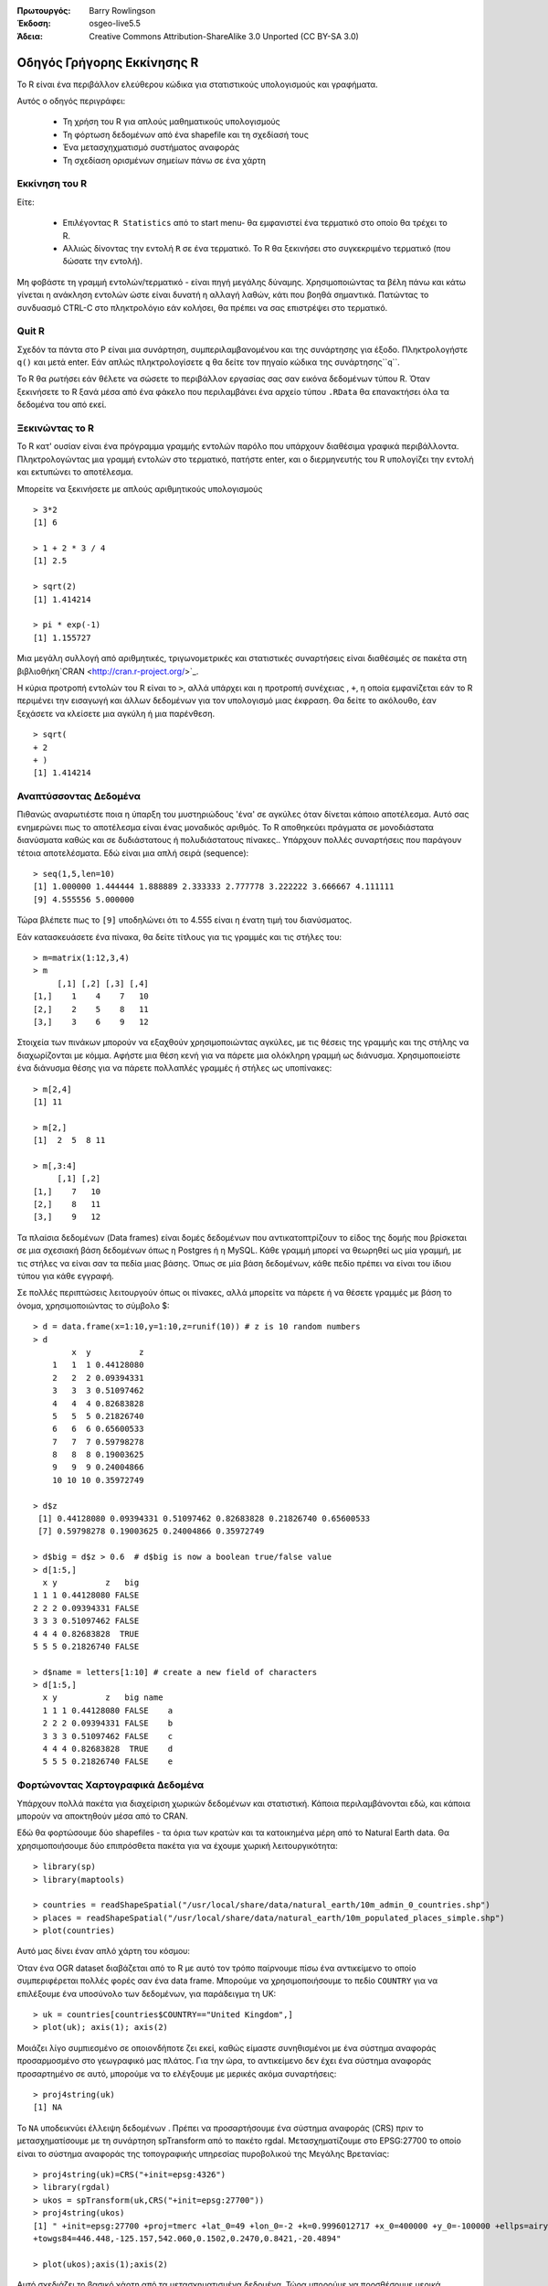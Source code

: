 :Πρωτουργός: Barry Rowlingson
:Έκδοση: osgeo-live5.5
:Άδεια: Creative Commons Attribution-ShareAlike 3.0 Unported  (CC BY-SA 3.0)

.. image:: /images/project_logos/logo-R.png
  :alt: project logo
  :align: right

***************************************************************************************************
Οδηγός Γρήγορης Εκκίνησης R
***************************************************************************************************

Το R είναι ένα περιβάλλον ελεύθερου κώδικα για στατιστικούς υπολογισμούς και γραφήματα.

Αυτός ο οδηγός περιγράφει:

  * Τη χρήση του R για απλούς μαθηματικούς υπολογισμούς
  * Τη φόρτωση δεδομένων από ένα shapefile και τη σχεδίασή τους
  * Ένα μετασχηχματισμό συστήματος αναφοράς
  * Τη σχεδίαση ορισμένων σημείων πάνω σε ένα χάρτη

Εκκίνηση του R
===================================================================================================

Είτε:

  * Επιλέγοντας ``R Statistics`` από το start menu-  θα εμφανιστεί ένα τερματικό στο οποίο θα τρέχει το R.
  * Αλλιώς δίνοντας την εντολή ``R`` σε ένα τερματικό. Το R θα ξεκινήσει στο συγκεκριμένο τερματικό (που δώσατε την εντολή).

Μη φοβάστε τη γραμμή εντολών/τερματικό -  είναι πηγή μεγάλης δύναμης. Χρησιμοποιώντας τα βέλη πάνω και κάτω
γίνεται η ανάκληση εντολών ώστε είναι δυνατή η αλλαγή λαθών, κάτι που βοηθά σημαντικά. Πατώντας το συνδυασμό CTRL-C στο πληκτρολόγιο εάν
κολήσει, θα πρέπει να σας επιστρέψει στο τερματικό.

Quit R
===================================================================================================

Σχεδόν τα πάντα στο Ρ είναι μια συνάρτηση, συμπεριλαμβανομένου και της συνάρτησης για έξοδο. Πληκτρολογήστε 
``q()`` και μετά enter. Εάν απλώς πληκτρολογίσετε ``q`` θα δείτε τον πηγαίο κώδικα της συνάρτησης``q``.

Το R θα ρωτήσει εάν θέλετε να σώσετε το περιβάλλον εργασίας σας σαν εικόνα δεδομένων τύπου R. Όταν 
ξεκινήσετε το R ξανά μέσα από ένα φάκελο που περιλαμβάνει ένα αρχείο τύπου ``.RData`` θα επανακτήσει όλα τα δεδομένα του από εκεί.


Ξεκινώντας το R
===================================================================================================

Το R κατ' ουσίαν είναι ένα πρόγραμμα γραμμής εντολών παρόλο που υπάρχουν διαθέσιμα γραφικά περιβάλλοντα. Πληκτρολογώντας μια γραμμή εντολών στο τερματικό,
πατήστε enter, και ο διερμηνευτής του R υπολογίζει την εντολή και εκτυπώνει το αποτέλεσμα.

Μπορείτε να ξεκινήσετε με απλούς αριθμητικούς υπολογισμούς

::

   > 3*2
   [1] 6

   > 1 + 2 * 3 / 4
   [1] 2.5

   > sqrt(2)
   [1] 1.414214

   > pi * exp(-1)
   [1] 1.155727


Μια μεγάλη συλλογή από αριθμητικές, τριγωνομετρικές και στατιστικές συναρτήσεις είναι διαθέσιμές σε πακέτα στη βιβλιοθήκη`CRAN <http://cran.r-project.org/>`_.

Η κύρια προτροπή εντολών του R είναι το ``>``, αλλά υπάρχει και η προτροπή συνέχειας , ``+``, η οποία
εμφανίζεται εάν το R περιμένει την εισαγωγή και άλλων δεδομένων για τον υπολογισμό μιας έκφραση. Θα δείτε το ακόλουθο, έαν
ξεχάσετε να κλείσετε μια αγκύλη ή μια παρένθεση.

::

   > sqrt(
   + 2
   + )
   [1] 1.414214


Αναπτύσσοντας Δεδομένα
===================================================================================================

Πιθανώς αναρωτιέστε ποια η ύπαρξη του μυστηριώδους 'ένα' σε αγκύλες 
όταν δίνεται κάποιο αποτέλεσμα. Αυτό σας ενημερώνει πως το αποτέλεσμα είναι ένας μοναδικός αριθμός. Το R
αποθηκεύει πράγματα σε μονοδιάστατα διανύσματα καθώς και σε δυδιάστατους ή πολυδιάστατους πίνακες.. Υπάρχουν πολλές συναρτήσεις που παράγουν τέτοια αποτελέσματα. Εδώ είναι μια απλή σειρά (sequence):

::

    > seq(1,5,len=10)
    [1] 1.000000 1.444444 1.888889 2.333333 2.777778 3.222222 3.666667 4.111111
    [9] 4.555556 5.000000

Τώρα βλέπετε πως το ``[9]`` υποδηλώνει  ότι το 4.555 είναι η ένατη τιμή του διανύσματος. 

Εάν κατασκευάσετε ένα πίνακα, θα δείτε τίτλους για τις γραμμές και τις στήλες του:

::

	> m=matrix(1:12,3,4)
	> m
	     [,1] [,2] [,3] [,4]
	[1,]    1    4    7   10
	[2,]    2    5    8   11
	[3,]    3    6    9   12

Στοιχεία των πινάκων μπορούν να εξαχθούν χρησιμοποιώντας αγκύλες, με τις θέσεις της γραμμής και της
στήλης να διαχωρίζονται με κόμμα. Αφήστε μια θέση κενή για να πάρετε μια ολόκληρη γραμμή ως διάνυσμα. Χρησιμοποιείστε ένα διάνυσμα θέσης
για να πάρετε πολλαπλές γραμμές ή στήλες ως υποπίνακες:

::

	> m[2,4]
	[1] 11

	> m[2,]
	[1]  2  5  8 11

	> m[,3:4]
	     [,1] [,2]
	[1,]    7   10
	[2,]    8   11
	[3,]    9   12

Τα πλαίσια δεδομένων (Data frames) είναι δομές δεδομένων που αντικατοπτρίζουν
το είδος της δομής που βρίσκεται σε μια σχεσιακή βάση δεδομένων όπως η Postgres ή η MySQL. Κάθε γραμμή μπορεί να θεωρηθεί
ως μία γραμμή, με τις στήλες να είναι σαν τα πεδία μιας βάσης. Όπως σε μία
βάση δεδομένων, κάθε πεδίο πρέπει να είναι του ίδιου τύπου για κάθε εγγραφή. 

Σε πολλές περιπτώσεις λειτουργούν όπως οι πίνακες, αλλά μπορείτε να πάρετε ή να θέσετε γραμμές με βάση το όνομα, χρησιμοποιώντας το σύμβολο $:

::

	> d = data.frame(x=1:10,y=1:10,z=runif(10)) # z is 10 random numbers
	> d
	        x  y          z 
	    1   1  1 0.44128080 
	    2   2  2 0.09394331 
	    3   3  3 0.51097462 
	    4   4  4 0.82683828 
	    5   5  5 0.21826740 
	    6   6  6 0.65600533 
	    7   7  7 0.59798278 
	    8   8  8 0.19003625 
	    9   9  9 0.24004866 
	    10 10 10 0.35972749 

	> d$z
	 [1] 0.44128080 0.09394331 0.51097462 0.82683828 0.21826740 0.65600533
	 [7] 0.59798278 0.19003625 0.24004866 0.35972749

	> d$big = d$z > 0.6  # d$big is now a boolean true/false value
	> d[1:5,]
	  x y          z   big
	1 1 1 0.44128080 FALSE
	2 2 2 0.09394331 FALSE
	3 3 3 0.51097462 FALSE
	4 4 4 0.82683828  TRUE
	5 5 5 0.21826740 FALSE

	> d$name = letters[1:10] # create a new field of characters
	> d[1:5,]
	  x y          z   big name
	  1 1 1 0.44128080 FALSE    a
	  2 2 2 0.09394331 FALSE    b
	  3 3 3 0.51097462 FALSE    c
	  4 4 4 0.82683828  TRUE    d
	  5 5 5 0.21826740 FALSE    e



Φορτώνοντας Χαρτογραφικά Δεδομένα
===================================================================================================

Υπάρχουν πολλά πακέτα για διαχείριση χωρικών δεδομένων και στατιστική. Κάποια
περιλαμβάνονται εδώ, και κάποια μπορούν να αποκτηθούν μέσα από το CRAN.

Εδώ θα φορτώσουμε δύο shapefiles -  τα όρια των κρατών και τα κατοικημένα μέρη από το Natural Earth data. Θα χρησιμοποιήσουμε δύο επιπρόσθετα πακέτα για να έχουμε χωρική λειτουργικότητα:

::

	> library(sp)
	> library(maptools)

	> countries = readShapeSpatial("/usr/local/share/data/natural_earth/10m_admin_0_countries.shp")
	> places = readShapeSpatial("/usr/local/share/data/natural_earth/10m_populated_places_simple.shp")
	> plot(countries)

Αυτό μας δίνει έναν απλό χάρτη του κόσμου:

.. image:: /images/screenshots/r/r_plot1.png

Όταν ένα OGR dataset διαβάζεται από το R με αυτό τον τρόπο παίρνουμε πίσω ένα αντικείμενο το οποίο
συμπεριφέρεται πολλές φορές σαν ένα data frame. Μπορούμε να χρησιμοποιήσουμε το πεδίο ``COUNTRY``
για να επιλέξουμε ένα υποσύνολο των δεδομένων, για παράδειγμα τη UK:

::

	> uk = countries[countries$COUNTRY=="United Kingdom",]
	> plot(uk); axis(1); axis(2)

.. image:: /images/screenshots/r/r_plot2.png

Μοιάζει λίγο συμπιεσμένο σε οποιονδήποτε ζει εκεί, καθώς είμαστε συνηθισμένοι με ένα σύστημα αναφοράς προσαρμοσμένο στο γεωγραφικό μας πλάτος. Για την ώρα, το αντικείμενο δεν έχει ένα σύστημα αναφοράς προσαρτημένο σε αυτό, μπορούμε να το ελέγξουμε με μερικές ακόμα συναρτήσεις:

::

	> proj4string(uk)
	[1] NA

Το ``NA`` υποδεικνύει έλλειψη δεδομένων . Πρέπει να προσαρτήσουμε ένα σύστημα αναφοράς (CRS) πριν το μετασχηματίσουμε με τη συνάρτηση spTransform από το πακέτο rgdal. Μετασχηματίζουμε
στο EPSG:27700 το οποίο είναι το σύστημα αναφοράς της τοπογραφικής υπηρεσίας πυροβολικού της Μεγάλης Βρετανίας:

::

	> proj4string(uk)=CRS("+init=epsg:4326")
	> library(rgdal)
	> ukos = spTransform(uk,CRS("+init=epsg:27700"))
	> proj4string(ukos)
	[1] " +init=epsg:27700 +proj=tmerc +lat_0=49 +lon_0=-2 +k=0.9996012717 +x_0=400000 +y_0=-100000 +ellps=airy +datum=OSGB36 +units=m +no_defs
	+towgs84=446.448,-125.157,542.060,0.1502,0.2470,0.8421,-20.4894"

	> plot(ukos);axis(1);axis(2)

Αυτό σχεδιάζει το βασικό χάρτη από τα μετασχηματισμένα δεδομένα. Τώρα μπορούμε να προσθέσουμε μερικά σημειακά δεδομένα από το dataset των κατοικημένων περιοχών. Ξανα παίρνουμε ένα υποσύνολο των σημείων που θέλουμε και τα μετασχηματίζουμε στις συντεταγμένες του συστήματος της τοπογραφικής υπηρεσίας του πυροβολικού:

::

	> ukpop = places[places$ADM0NAME=="United Kingdom",]
	> proj4string(ukpop)=CRS("+init=epsg:4326")
	> ukpop = spTransform(ukpop,CRS("+init=epsg:27700"))

Προσθέτουμε αυτά τα σημεία στο βασικό χάρτη, σμικρύνοντάς τα με το την κλιμακοποιημένη τετραγωνική ρίζα του πληθυσμού (Επειδή αυτό δημιουργεί ένα σύμβολο με εμβαδό αναλογικό με τον πληθυσμό), θέτωντας το χρώμα του συμβόλου να είναι κόκκινο και το χρώμα του σχεδιαζόμενου χαρακτήρα σε solid blob:

	> points(ukpop,cex=sqrt(ukpop$POP_MAX/1000000),col="red",pch=19)
	> title("UK Population centre sizes")

Και η τελική μας εικόνα είναι η ακόλουθη:

.. image:: /images/screenshots/r/r_plot3.png

Στιγμιότυπα
===================================================================================================

Στο παρελθόν η τεκμηρίωση για τα πακέτα του R έτεινε να είναι λακωνικά γραμμένες σελίδες βοήθειας για κάθε συνάρτηση. Τώρα οι ιδιοκτήτες των πακέτων ενθαρύνονται να γράψουν ένα 'στιγμιότυπο' (vignette) ως μία φιλική εισαγωγή στο πακέτο. Αν απλώς τρέξετε τη συνάρτηση``vignette()`` χωρίς ορίσματα, θα λάβετε μια λίστα αυτών που υπάρχουν στο σύστημα. Δοκιμάστε``vignette("sp")`` για μία μικρή τεχνική εισαγωγή στις χωρικές δομές δεδομένων του R, ή ``vignette("spdep")`` για μια στατική ανάλυση για χωρική αυτοσυσχέτιση. Το ``vignette("gstat")`` δίνει έναν οδηγό για τη χρήση του πακέτου αυτού για χωρική παρεμβολή, συμπεριλαμβανομένου και του Kriging.
in the use of that package for spatial interpolation including Kriging.

Διάβασμα...
===================================================================================================

Για γενικές πληροφορίες για το R, δοκιμάστε το επίσημο`Introduction to R <http://cran.r-project.org/doc/manuals/R-intro.html>`_ ή οποιαδήποτε από τις τεκμηριώσεις από την κεντρική σελίδα`R Project <http://www.r-project.org/>`_ page.

Για περισσότερες πληροφορίες για τις χωρικές επεκτάσεις του R, το καλύτερο μέρος να ξεκινήσετε πιθανότατα είναι το`R Spatial Task View <http://cran.r-project.org/web/views/Spatial.html>`_

Επίσης μπορεί να θέλετε να δείτε τη σελίδα `R-Spatial <http://r-spatial.sourceforge.net/>`_ 
στο sourceforge για μερικά ακόμα linksπου περιλαμβάνουν πληροφορίες για τη λίστα επαφών ηλεκτρονικού ταχυδρομείου the R-sig-Geo.

